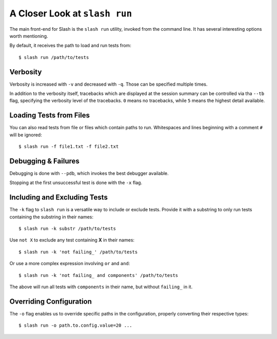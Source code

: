 .. _slash_run:

A Closer Look at ``slash run``
==============================

The main front-end for Slash is the ``slash run`` utility, invoked from the command line. It has several interesting options worth mentioning.

By default, it receives the path to load and run tests from::

  $ slash run /path/to/tests

Verbosity
---------

Verbosity is increased with ``-v`` and decreased with ``-q``. Those can be specified multiple times.

In addition to the verbosity itself, tracebacks which are displayed at the session summary can be controlled via tha ``--tb`` flag, specifying the verbosity level of the tracebacks. ``0`` means no tracebacks, while ``5`` means the highest detail available.

.. seealso:: :ref:`logging`

Loading Tests from Files
------------------------

You can also read tests from file or files which contain paths to run. Whitespaces and lines beginning with a comment ``#`` will be ignored::

  $ slash run -f file1.txt -f file2.txt

Debugging & Failures
--------------------

Debugging is done with ``--pdb``, which invokes the best debugger available.

Stopping at the first unsuccessful test is done with the ``-x`` flag.


.. seealso:: :ref:`exceptions`



Including and Excluding Tests
-----------------------------

The ``-k`` flag to ``slash run`` is a versatile way to include or exclude tests. Provide it with a substring to only run tests containing the substring in their names::

  $ slash run -k substr /path/to/tests

Use ``not X`` to exclude any test containing **X** in their names::

  $ slash run -k 'not failing_' /path/to/tests

Or use a more complex expression involving ``or`` and ``and``::

  $ slash run -k 'not failing_ and components' /path/to/tests

The above will run all tests with ``components`` in their name, but without ``failing_`` in it.

Overriding Configuration
------------------------

The ``-o`` flag enables us to override specific paths in the configuration, properly converting their respective types::

  $ slash run -o path.to.config.value=20 ...



.. seealso:: configuration


